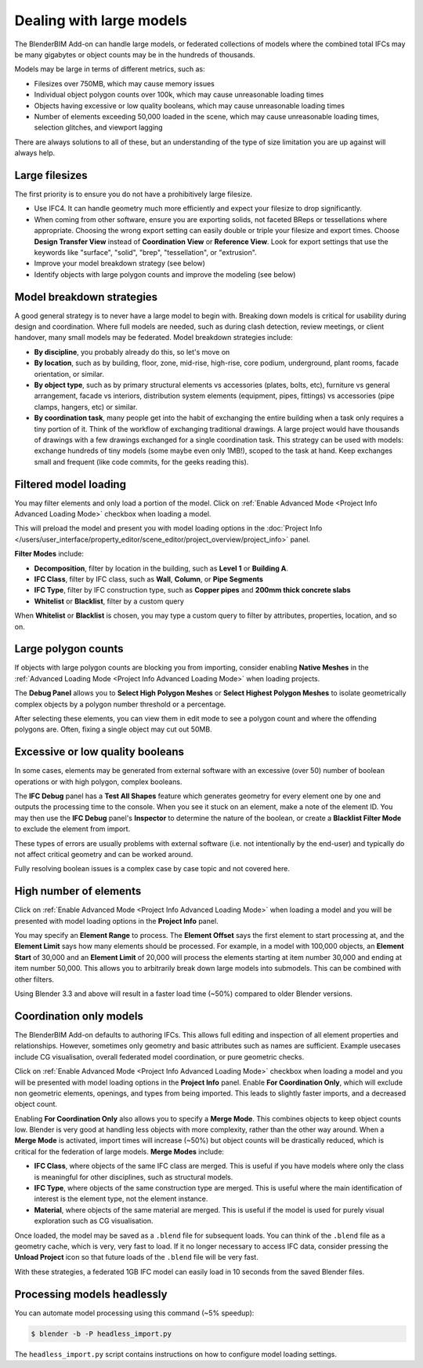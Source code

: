 Dealing with large models
=========================

The BlenderBIM Add-on can handle large models, or federated collections of
models where the combined total IFCs may be many gigabytes or object counts may
be in the hundreds of thousands.

Models may be large in terms of different metrics, such as:

- Filesizes over 750MB, which may cause memory issues
- Individual object polygon counts over 100k, which may cause unreasonable
  loading times
- Objects having excessive or low quality booleans, which may cause
  unreasonable loading times
- Number of elements exceeding 50,000 loaded in the scene, which may cause
  unreasonable loading times, selection glitches, and viewport lagging

There are always solutions to all of these, but an understanding of the type of
size limitation you are up against will always help.

Large filesizes
---------------

The first priority is to ensure you do not have a prohibitively large filesize.

- Use IFC4. It can handle geometry much more efficiently and expect your
  filesize to drop significantly.
- When coming from other software, ensure you are exporting solids, not faceted
  BReps or tessellations where appropriate. Choosing the wrong export setting
  can easily double or triple your filesize and export times. Choose **Design
  Transfer View** instead of **Coordination View** or **Reference View**. Look
  for export settings that use the keywords like "surface", "solid", "brep",
  "tessellation", or "extrusion".
- Improve your model breakdown strategy (see below)
- Identify objects with large polygon counts and improve the modeling (see below)

Model breakdown strategies
--------------------------

A good general strategy is to never have a large model to begin with. Breaking
down models is critical for usability during design and coordination. Where full
models are needed, such as during clash detection, review meetings, or client
handover, many small models may be federated. Model breakdown strategies
include:

- **By discipline**, you probably already do this, so let's move on
- **By location**, such as by building, floor, zone, mid-rise, high-rise, core
  podium, underground, plant rooms, facade orientation, or similar.
- **By object type**, such as by primary structural elements vs accessories
  (plates, bolts, etc), furniture vs general arrangement, facade vs interiors,
  distribution system elements (equipment, pipes, fittings) vs accessories (pipe
  clamps, hangers, etc) or similar.
- **By coordination task**, many people get into the habit of exchanging the
  entire building when a task only requires a tiny portion of it. Think of the
  workflow of exchanging traditional drawings. A large project would have
  thousands of drawings with a few drawings exchanged for a single coordination
  task. This strategy can be used with models: exchange hundreds of tiny models
  (some maybe even only 1MB!), scoped to the task at hand. Keep exchanges small
  and frequent (like code commits, for the geeks reading this).

Filtered model loading
----------------------

You may filter elements and only load a portion of the model. Click on 
:ref:`Enable Advanced Mode <Project Info Advanced Loading Mode>` checkbox when loading a model.


.. image:: images/advanced-mode.png

This will preload the model and present you with model loading options in the
:doc:`Project Info </users/user_interface/property_editor/scene_editor/project_overview/project_info>`
panel.

.. image:: images/advanced-mode-settings.png

**Filter Modes** include:

- **Decomposition**, filter by location in the building, such as **Level 1** or
  **Building A**.
- **IFC Class**, filter by IFC class, such as **Wall**, **Column**, or **Pipe
  Segments**
- **IFC Type**, filter by IFC construction type, such as **Copper pipes** and
  **200mm thick concrete slabs**
- **Whitelist** or **Blacklist**, filter by a custom query

When **Whitelist** or **Blacklist** is chosen, you may type a custom query to
filter by attributes, properties, location, and so on.

Large polygon counts
--------------------

If objects with large polygon counts are blocking you from importing, consider
enabling **Native Meshes** in the :ref:`Advanced Loading Mode <Project Info Advanced Loading Mode>` when loading projects.

The **Debug Panel** allows you to **Select High Polygon Meshes** or **Select
Highest Polygon Meshes** to isolate geometrically complex objects by a polygon
number threshold or a percentage.

After selecting these elements, you can view them in edit mode to see a polygon
count and where the offending polygons are. Often, fixing a single object may
cut out 50MB.

Excessive or low quality booleans
---------------------------------

In some cases, elements may be generated from external software with an
excessive (over 50) number of boolean operations or with high polygon, complex
booleans.

The **IFC Debug** panel has a **Test All Shapes** feature which generates
geometry for every element one by one and outputs the processing time to the
console. When you see it stuck on an element, make a note of the element ID. You
may then use the **IFC Debug** panel's **Inspector** to determine the nature of
the boolean, or create a **Blacklist Filter Mode** to exclude the element from
import.

These types of errors are usually problems with external software (i.e. not
intentionally by the end-user) and typically do not affect critical geometry
and can be worked around.

Fully resolving boolean issues is a complex case by case topic and not covered
here.

High number of elements
-----------------------

Click on :ref:`Enable Advanced Mode <Project Info Advanced Loading Mode>`  when loading a model and you will be presented
with model loading options in the **Project Info** panel.

You may specify an **Element Range** to process. The **Element Offset** says the
first element to start processing at, and the **Element Limit** says how many
elements should be processed. For example, in a model with 100,000 objects, an
**Element Start** of 30,000 and an **Element Limit** of 20,000 will process the
elements starting at item number 30,000 and ending at item number 50,000. This
allows you to arbitrarily break down large models into submodels. This can be
combined with other filters.

Using Blender 3.3 and above will result in a faster load time (~50%) compared to
older Blender versions.

Coordination only models
------------------------

The BlenderBIM Add-on defaults to authoring IFCs. This allows full editing and
inspection of all element properties and relationships. However, sometimes only
geometry and basic attributes such as names are sufficient. Example usecases
include CG visualisation, overall federated model coordination, or pure
geometric checks.

Click on :ref:`Enable Advanced Mode <Project Info Advanced Loading Mode>` checkbox when loading a model and you will be presented
with model loading options in the **Project Info** panel. Enable **For
Coordination Only**, which will exclude non geometric elements, openings, and
types from being imported. This leads to slightly faster imports, and a
decreased object count.

Enabling **For Coordination Only** also allows you to specify a **Merge Mode**.
This combines objects to keep object counts low. Blender is very good at
handling less objects with more complexity, rather than the other way around.
When a **Merge Mode** is activated, import times will increase (~50%) but object
counts will be drastically reduced, which is critical for the federation of
large models. **Merge Modes** include:

- **IFC Class**, where objects of the same IFC class are merged. This is useful
  if you have models where only the class is meaningful for other disciplines,
  such as structural models.
- **IFC Type**, where objects of the same construction type are merged. This is
  useful where the main identification of interest is the element type, not the
  element instance.
- **Material**, where objects of the same material are merged. This is useful if
  the model is used for purely visual exploration such as CG visualisation.

Once loaded, the model may be saved as a ``.blend`` file for subsequent loads.
You can think of the ``.blend`` file as a geometry cache, which is very, very
fast to load. If it no longer necessary to access IFC data, consider pressing
the **Unload Project** icon so that future loads of the ``.blend`` file will be
very fast.

With these strategies, a federated 1GB IFC model can easily load in 10 seconds
from the saved Blender files.

Processing models headlessly
----------------------------

You can automate model processing using this command (~5% speedup):

.. code-block:: bash

    $ blender -b -P headless_import.py

The ``headless_import.py`` script contains instructions on how to configure
model loading settings.
